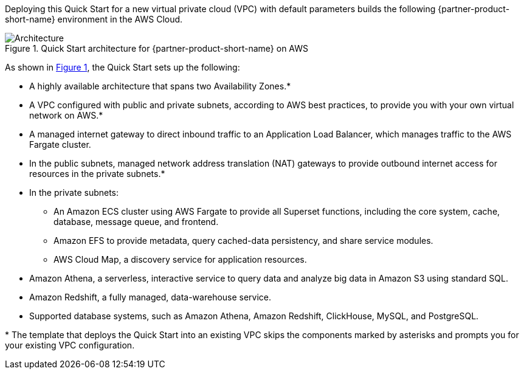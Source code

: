 :xrefstyle: short

Deploying this Quick Start for a new virtual private cloud (VPC) with
default parameters builds the following {partner-product-short-name} environment in the
AWS Cloud.

[#architecture1]
.Quick Start architecture for {partner-product-short-name} on AWS
image::../images/architecture_diagram.png[Architecture]

As shown in <<architecture1>>, the Quick Start sets up the following:

* A highly available architecture that spans two Availability Zones.*
* A VPC configured with public and private subnets, according to AWS
best practices, to provide you with your own virtual network on AWS.*
* A managed internet gateway to direct inbound traffic to an Application Load Balancer, which manages traffic to the AWS Fargate cluster.
* In the public subnets, managed network address translation (NAT) gateways to provide outbound internet access for resources in the private subnets.*
* In the private subnets:
** An Amazon ECS cluster using AWS Fargate to provide all Superset functions, including the core system, cache, database, message queue, and frontend.
** Amazon EFS to provide metadata, query cached-data persistency, and share service modules.
** AWS Cloud Map, a discovery service for application resources.
* Amazon Athena, a serverless, interactive service to query data and analyze big data in Amazon S3 using standard SQL.
* Amazon Redshift, a fully managed, data-warehouse service.
* Supported database systems, such as Amazon Athena, Amazon Redshift, ClickHouse, MySQL, and PostgreSQL.

[.small]#* The template that deploys the Quick Start into an existing VPC skips the components marked by asterisks and prompts you for your existing VPC configuration.#

